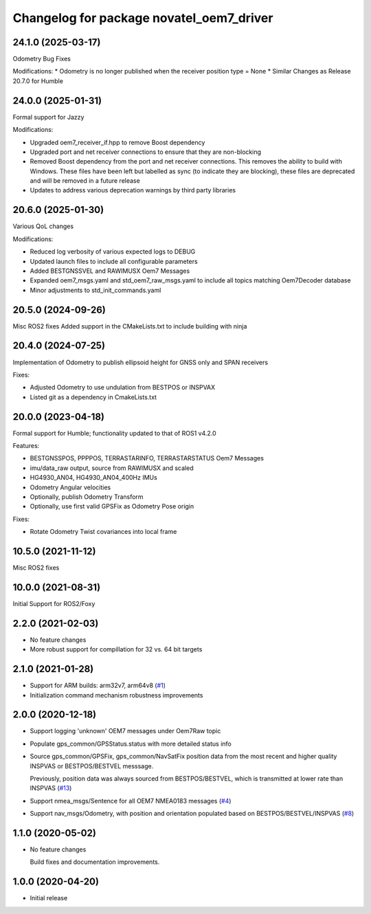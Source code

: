 ^^^^^^^^^^^^^^^^^^^^^^^^^^^^^^^^^^^^^^^^^
Changelog for package novatel_oem7_driver
^^^^^^^^^^^^^^^^^^^^^^^^^^^^^^^^^^^^^^^^^

24.1.0 (2025-03-17)
--------------------
Odometry Bug Fixes

Modifications:
* Odometry is no longer published when the receiver position type = None
* Similar Changes as Release 20.7.0 for Humble


24.0.0 (2025-01-31)
--------------------
Formal support for Jazzy

Modifications:

* Upgraded oem7_receiver_if.hpp to remove Boost dependency
* Upgraded port and net receiver connections to ensure that they are non-blocking
* Removed Boost dependency from the port and net receiver connections. This removes the ability to build with Windows. These files have been left but labelled as sync (to indicate they are blocking), these files are deprecated and will be removed in a future release 
* Updates to address various deprecation warnings by third party libraries


20.6.0 (2025-01-30)
--------------------
Various QoL changes

Modifications:

* Reduced log verbosity of various expected logs to DEBUG
* Updated launch files to include all configurable parameters 
* Added BESTGNSSVEL and RAWIMUSX Oem7 Messages
* Expanded oem7_msgs.yaml and std_oem7_raw_msgs.yaml to include all topics matching Oem7Decoder database
* Minor adjustments to std_init_commands.yaml


20.5.0 (2024-09-26)
--------------------
Misc ROS2 fixes
Added support in the CMakeLists.txt to include building with ninja


20.4.0 (2024-07-25)
--------------------
Implementation of Odometry to publish ellipsoid height for GNSS only and SPAN receivers

Fixes:

* Adjusted Odometry to use undulation from BESTPOS or INSPVAX
* Listed git as a dependency in CmakeLists.txt

20.0.0 (2023-04-18)
--------------------
Formal support for Humble; functionality updated to that of ROS1 v4.2.0

Features:

* BESTGNSSPOS, PPPPOS, TERRASTARINFO, TERRASTARSTATUS Oem7 Messages
     
* imu/data_raw output, source from RAWIMUSX and scaled
    
* HG4930_AN04, HG4930_AN04_400Hz IMUs
  
* Odometry Angular velocities

* Optionally, publish Odometry Transform

* Optionally, use first valid GPSFix as Odometry Pose origin


Fixes:

* Rotate Odometry Twist covariances into local frame



10.5.0 (2021-11-12)
--------------------
Misc ROS2 fixes


10.0.0 (2021-08-31)
--------------------
Initial Support for ROS2/Foxy


2.2.0 (2021-02-03)
------------------
* No feature changes

* More robust support for compillation for 32 vs. 64 bit targets


2.1.0 (2021-01-28)
------------------

* Support for ARM builds: arm32v7, arm64v8 (`#1 <https://github.com/novatel/novatel_oem7_driver/issues/1>`_)

* Initialization command mechanism robustness improvements


2.0.0 (2020-12-18)
------------------
* Support logging 'unknown' OEM7 messages under Oem7Raw topic
   
  
* Populate gps_common/GPSStatus.status with more detailed status info

* Source gps_common/GPSFix, gps_common/NavSatFix position data from the most recent and higher quality
  INSPVAS or BESTPOS/BESTVEL messsage.
  
  Previously, position data was always sourced from BESTPOS/BESTVEL, which is transmitted
  at lower rate than INSPVAS
  (`#13 <https://github.com/novatel/novatel_oem7_driver/issues/13>`_)   
* Support nmea_msgs/Sentence for all OEM7 NMEA0183 messages (`#4 <https://github.com/novatel/novatel_oem7_driver/issues/4>`_)

* Support nav_msgs/Odometry, with position and orientation populated based on BESTPOS/BESTVEL/INSPVAS
  (`#8 <https://github.com/novatel/novatel_oem7_driver/issues/8>`_)



1.1.0 (2020-05-02)
------------------------
* No feature changes

  Build fixes and documentation improvements.

1.0.0 (2020-04-20)
------------------------------
* Initial release


